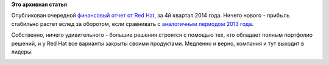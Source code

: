 .. title: Очередной финансовый отчет от Red Hat
.. slug: Очередной-финансовый-отчет-от-red-hat
.. date: 2015-04-09 15:59:38
.. tags:
.. category:
.. link:
.. description:
.. type: text
.. author: Peter Lemenkov

**Это архивная статья**


Опубликован очередной `финансовый отчет от Red
Hat <http://www.businesswire.com/news/home/20150325006266/en/Red-Hat-Reports-Fourth-Quarter-Fiscal-Year?utm_content=buffer9278f&utm_medium=social&utm_source=plus.google.com&utm_campaign=buffer>`__,
за 4й квартал 2014 года. Ничего нового - прибыль стабильно растет вслед
за оборотом, если сравнивать с `аналогичным периодом 2013
года </content/red-hat-опубликовала-очередной-финансовый-отчет>`__.

Собственно, ничего удивительного - большие решения строятся с помощью
тех, кто обладает полным портфолио решений, и у Red Hat все варианты
закрыты своими продуктами. Медленно и верно, компания и тут выходит в
лидеры.

|image0|

.. |image0| image:: http://www.iamexpat.nl/app/webroot/upload/files/Blog/marie_cecile_thijs_4.JPG

